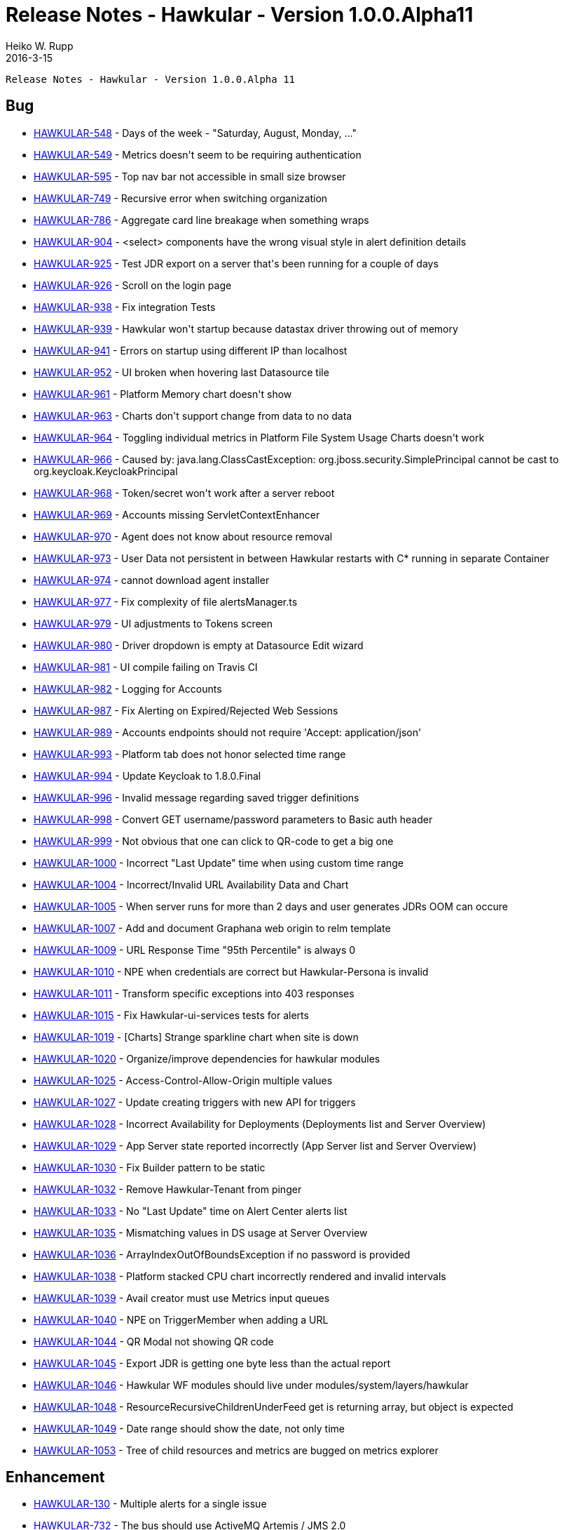 = Release Notes - Hawkular - Version 1.0.0.Alpha11
Heiko W. Rupp
2016-3-15
:jbake-type: page
:jbake-tags: hawkular, release
:jbake-status: published


        Release Notes - Hawkular - Version 1.0.0.Alpha 11

== Bug

* link:https://issues.jboss.org/browse/HAWKULAR-548[HAWKULAR-548] -         Days of the week - &quot;Saturday, August, Monday, ...&quot;
* link:https://issues.jboss.org/browse/HAWKULAR-549[HAWKULAR-549] -         Metrics doesn&#39;t seem to be requiring authentication
* link:https://issues.jboss.org/browse/HAWKULAR-595[HAWKULAR-595] -         Top nav bar not accessible in small size browser
* link:https://issues.jboss.org/browse/HAWKULAR-749[HAWKULAR-749] -         Recursive error when switching organization
* link:https://issues.jboss.org/browse/HAWKULAR-786[HAWKULAR-786] -         Aggregate card line breakage when something wraps
* link:https://issues.jboss.org/browse/HAWKULAR-904[HAWKULAR-904] -         &lt;select&gt; components have the wrong visual style in alert definition details
* link:https://issues.jboss.org/browse/HAWKULAR-925[HAWKULAR-925] -         Test JDR export on a server that&#39;s been running for a couple of days
* link:https://issues.jboss.org/browse/HAWKULAR-926[HAWKULAR-926] -         Scroll on the login page
* link:https://issues.jboss.org/browse/HAWKULAR-938[HAWKULAR-938] -         Fix integration Tests
* link:https://issues.jboss.org/browse/HAWKULAR-939[HAWKULAR-939] -         Hawkular won&#39;t startup because datastax driver throwing out of memory
* link:https://issues.jboss.org/browse/HAWKULAR-941[HAWKULAR-941] -         Errors on startup using different IP than localhost
* link:https://issues.jboss.org/browse/HAWKULAR-952[HAWKULAR-952] -         UI broken when hovering last Datasource tile
* link:https://issues.jboss.org/browse/HAWKULAR-961[HAWKULAR-961] -         Platform Memory chart doesn&#39;t show
* link:https://issues.jboss.org/browse/HAWKULAR-963[HAWKULAR-963] -         Charts don&#39;t support change from data to no data
* link:https://issues.jboss.org/browse/HAWKULAR-964[HAWKULAR-964] -         Toggling individual metrics in Platform File System Usage Charts doesn&#39;t work
* link:https://issues.jboss.org/browse/HAWKULAR-966[HAWKULAR-966] -         Caused by: java.lang.ClassCastException: org.jboss.security.SimplePrincipal cannot be cast to org.keycloak.KeycloakPrincipal
* link:https://issues.jboss.org/browse/HAWKULAR-968[HAWKULAR-968] -         Token/secret won&#39;t work after a server reboot
* link:https://issues.jboss.org/browse/HAWKULAR-969[HAWKULAR-969] -         Accounts missing ServletContextEnhancer
* link:https://issues.jboss.org/browse/HAWKULAR-970[HAWKULAR-970] -         Agent does not know about resource removal
* link:https://issues.jboss.org/browse/HAWKULAR-973[HAWKULAR-973] -         User Data not persistent in between Hawkular restarts with C* running in separate Container
* link:https://issues.jboss.org/browse/HAWKULAR-974[HAWKULAR-974] -         cannot download agent installer
* link:https://issues.jboss.org/browse/HAWKULAR-977[HAWKULAR-977] -         Fix complexity of file alertsManager.ts
* link:https://issues.jboss.org/browse/HAWKULAR-979[HAWKULAR-979] -         UI adjustments to Tokens screen
* link:https://issues.jboss.org/browse/HAWKULAR-980[HAWKULAR-980] -         Driver dropdown is empty at Datasource Edit wizard
* link:https://issues.jboss.org/browse/HAWKULAR-981[HAWKULAR-981] -         UI compile failing on Travis CI
* link:https://issues.jboss.org/browse/HAWKULAR-982[HAWKULAR-982] -         Logging for Accounts
* link:https://issues.jboss.org/browse/HAWKULAR-987[HAWKULAR-987] -         Fix Alerting on Expired/Rejected Web Sessions
* link:https://issues.jboss.org/browse/HAWKULAR-989[HAWKULAR-989] -         Accounts endpoints should not require &#39;Accept: application/json&#39;
* link:https://issues.jboss.org/browse/HAWKULAR-993[HAWKULAR-993] -         Platform tab does not honor selected time range
* link:https://issues.jboss.org/browse/HAWKULAR-994[HAWKULAR-994] -         Update Keycloak to 1.8.0.Final
* link:https://issues.jboss.org/browse/HAWKULAR-996[HAWKULAR-996] -         Invalid message regarding saved trigger definitions
* link:https://issues.jboss.org/browse/HAWKULAR-998[HAWKULAR-998] -         Convert GET username/password parameters to Basic auth header
* link:https://issues.jboss.org/browse/HAWKULAR-999[HAWKULAR-999] -         Not obvious that one can click to QR-code to get a big one
* link:https://issues.jboss.org/browse/HAWKULAR-1000[HAWKULAR-1000] -         Incorrect &quot;Last Update&quot; time when using custom time range
* link:https://issues.jboss.org/browse/HAWKULAR-1004[HAWKULAR-1004] -         Incorrect/Invalid URL Availability Data and Chart
* link:https://issues.jboss.org/browse/HAWKULAR-1005[HAWKULAR-1005] -         When server runs for more than 2 days and user generates JDRs OOM can occure
* link:https://issues.jboss.org/browse/HAWKULAR-1007[HAWKULAR-1007] -         Add and document Graphana web origin to relm template
* link:https://issues.jboss.org/browse/HAWKULAR-1009[HAWKULAR-1009] -         URL Response Time &quot;95th Percentile&quot; is always 0
* link:https://issues.jboss.org/browse/HAWKULAR-1010[HAWKULAR-1010] -         NPE when credentials are correct but Hawkular-Persona is invalid
* link:https://issues.jboss.org/browse/HAWKULAR-1011[HAWKULAR-1011] -         Transform specific exceptions into 403 responses
* link:https://issues.jboss.org/browse/HAWKULAR-1015[HAWKULAR-1015] -         Fix Hawkular-ui-services tests for alerts
* link:https://issues.jboss.org/browse/HAWKULAR-1019[HAWKULAR-1019] -         [Charts] Strange sparkline chart when site is down
* link:https://issues.jboss.org/browse/HAWKULAR-1020[HAWKULAR-1020] -         Organize/improve dependencies for hawkular modules
* link:https://issues.jboss.org/browse/HAWKULAR-1025[HAWKULAR-1025] -         Access-Control-Allow-Origin multiple values
* link:https://issues.jboss.org/browse/HAWKULAR-1027[HAWKULAR-1027] -         Update creating triggers with new API for triggers
* link:https://issues.jboss.org/browse/HAWKULAR-1028[HAWKULAR-1028] -         Incorrect Availability for Deployments (Deployments list and Server Overview)
* link:https://issues.jboss.org/browse/HAWKULAR-1029[HAWKULAR-1029] -         App Server state reported incorrectly (App Server list and Server Overview)
* link:https://issues.jboss.org/browse/HAWKULAR-1030[HAWKULAR-1030] -         Fix Builder pattern to be static
* link:https://issues.jboss.org/browse/HAWKULAR-1032[HAWKULAR-1032] -         Remove Hawkular-Tenant from pinger
* link:https://issues.jboss.org/browse/HAWKULAR-1033[HAWKULAR-1033] -         No &quot;Last Update&quot; time on Alert Center alerts list
* link:https://issues.jboss.org/browse/HAWKULAR-1035[HAWKULAR-1035] -         Mismatching values in DS usage at Server Overview
* link:https://issues.jboss.org/browse/HAWKULAR-1036[HAWKULAR-1036] -         ArrayIndexOutOfBoundsException if no password is provided
* link:https://issues.jboss.org/browse/HAWKULAR-1038[HAWKULAR-1038] -         Platform stacked CPU chart incorrectly rendered and invalid intervals
* link:https://issues.jboss.org/browse/HAWKULAR-1039[HAWKULAR-1039] -         Avail creator must use Metrics input queues
* link:https://issues.jboss.org/browse/HAWKULAR-1040[HAWKULAR-1040] -         NPE on TriggerMember when adding a URL
* link:https://issues.jboss.org/browse/HAWKULAR-1044[HAWKULAR-1044] -         QR Modal not showing QR code
* link:https://issues.jboss.org/browse/HAWKULAR-1045[HAWKULAR-1045] -         Export JDR is getting one byte less than the actual report
* link:https://issues.jboss.org/browse/HAWKULAR-1046[HAWKULAR-1046] -         Hawkular WF modules should live under modules/system/layers/hawkular
* link:https://issues.jboss.org/browse/HAWKULAR-1048[HAWKULAR-1048] -         ResourceRecursiveChildrenUnderFeed get is returning array, but object is expected
* link:https://issues.jboss.org/browse/HAWKULAR-1049[HAWKULAR-1049] -         Date range should show the date, not only time
* link:https://issues.jboss.org/browse/HAWKULAR-1053[HAWKULAR-1053] -         Tree of child resources and metrics are bugged on metrics explorer

== Enhancement

* link:https://issues.jboss.org/browse/HAWKULAR-130[HAWKULAR-130] -         Multiple alerts for a single issue
* link:https://issues.jboss.org/browse/HAWKULAR-732[HAWKULAR-732] -         The bus should use ActiveMQ Artemis / JMS 2.0
* link:https://issues.jboss.org/browse/HAWKULAR-784[HAWKULAR-784] -         Enable compression for serving the Hawkular UI from Undertow
* link:https://issues.jboss.org/browse/HAWKULAR-860[HAWKULAR-860] -         Update login screen css to meet patternfly styles better
* link:https://issues.jboss.org/browse/HAWKULAR-881[HAWKULAR-881] -         Join org workflow without email (for users in the system)
* link:https://issues.jboss.org/browse/HAWKULAR-885[HAWKULAR-885] -         Overview deployment status needs to be more clear
* link:https://issues.jboss.org/browse/HAWKULAR-901[HAWKULAR-901] -         messages disappear too fast. need a message center
* link:https://issues.jboss.org/browse/HAWKULAR-922[HAWKULAR-922] -         Migrate alert trigger definition from UI to Server
* link:https://issues.jboss.org/browse/HAWKULAR-927[HAWKULAR-927] -         Update overview look and feel
* link:https://issues.jboss.org/browse/HAWKULAR-929[HAWKULAR-929] -         Tokens should have a title / comment
* link:https://issues.jboss.org/browse/HAWKULAR-930[HAWKULAR-930] -         Allow to create temporary tokens
* link:https://issues.jboss.org/browse/HAWKULAR-947[HAWKULAR-947] -         QR code for Tokens
* link:https://issues.jboss.org/browse/HAWKULAR-949[HAWKULAR-949] -         Refactor Tokens UI
* link:https://issues.jboss.org/browse/HAWKULAR-956[HAWKULAR-956] -         Set up a simple integration test in Command Gateway
* link:https://issues.jboss.org/browse/HAWKULAR-960[HAWKULAR-960] -         Message center for toastr messages
* link:https://issues.jboss.org/browse/HAWKULAR-983[HAWKULAR-983] -         Export JDR - best way to react to the async operation
* link:https://issues.jboss.org/browse/HAWKULAR-984[HAWKULAR-984] -         Reduce/Remove &quot;flashing&quot; on time range change
* link:https://issues.jboss.org/browse/HAWKULAR-985[HAWKULAR-985] -         Try to deprecate the ServletContextEnhancer
* link:https://issues.jboss.org/browse/HAWKULAR-986[HAWKULAR-986] -         &quot;Lost&quot; Export JDR button
* link:https://issues.jboss.org/browse/HAWKULAR-990[HAWKULAR-990] -         Add mention about Keycloak bootstrap tasks
* link:https://issues.jboss.org/browse/HAWKULAR-992[HAWKULAR-992] -         Return 400 code on request with Hawkular-Tenant header on Hawkular deployments
* link:https://issues.jboss.org/browse/HAWKULAR-995[HAWKULAR-995] -         [charts] Replace Aspect ratio scaling with dual independent Axes scaling
* link:https://issues.jboss.org/browse/HAWKULAR-1022[HAWKULAR-1022] -         Platform tab: File store metrics sections difficult to parse when expanded.
* link:https://issues.jboss.org/browse/HAWKULAR-1034[HAWKULAR-1034] -         [charts] Replace sparkline chart with Scalable Hawkular Metric Chart
* link:https://issues.jboss.org/browse/HAWKULAR-1054[HAWKULAR-1054] -         Make graph filter collapsibale

== Feature Request

* link:https://issues.jboss.org/browse/HAWKULAR-91[HAWKULAR-91] -         Discover and report messaging destinations
* link:https://issues.jboss.org/browse/HAWKULAR-874[HAWKULAR-874] -         WF servers being down need to be reported as such
* link:https://issues.jboss.org/browse/HAWKULAR-923[HAWKULAR-923] -         Add Hawkular-ui-services integration test to Travis-CI
* link:https://issues.jboss.org/browse/HAWKULAR-1037[HAWKULAR-1037] -         Add general purpose inventory browser / chart viewer

== Task

* link:https://issues.jboss.org/browse/HAWKULAR-921[HAWKULAR-921] -         UI review for &quot;Join organization&quot; feature
* link:https://issues.jboss.org/browse/HAWKULAR-971[HAWKULAR-971] -         Create integration tests for UI
* link:https://issues.jboss.org/browse/HAWKULAR-978[HAWKULAR-978] -         Integrate new tslint rules and add complimentary formatting
* link:https://issues.jboss.org/browse/HAWKULAR-1026[HAWKULAR-1026] -         license checker is now flagging files that haven&#39;t changed
